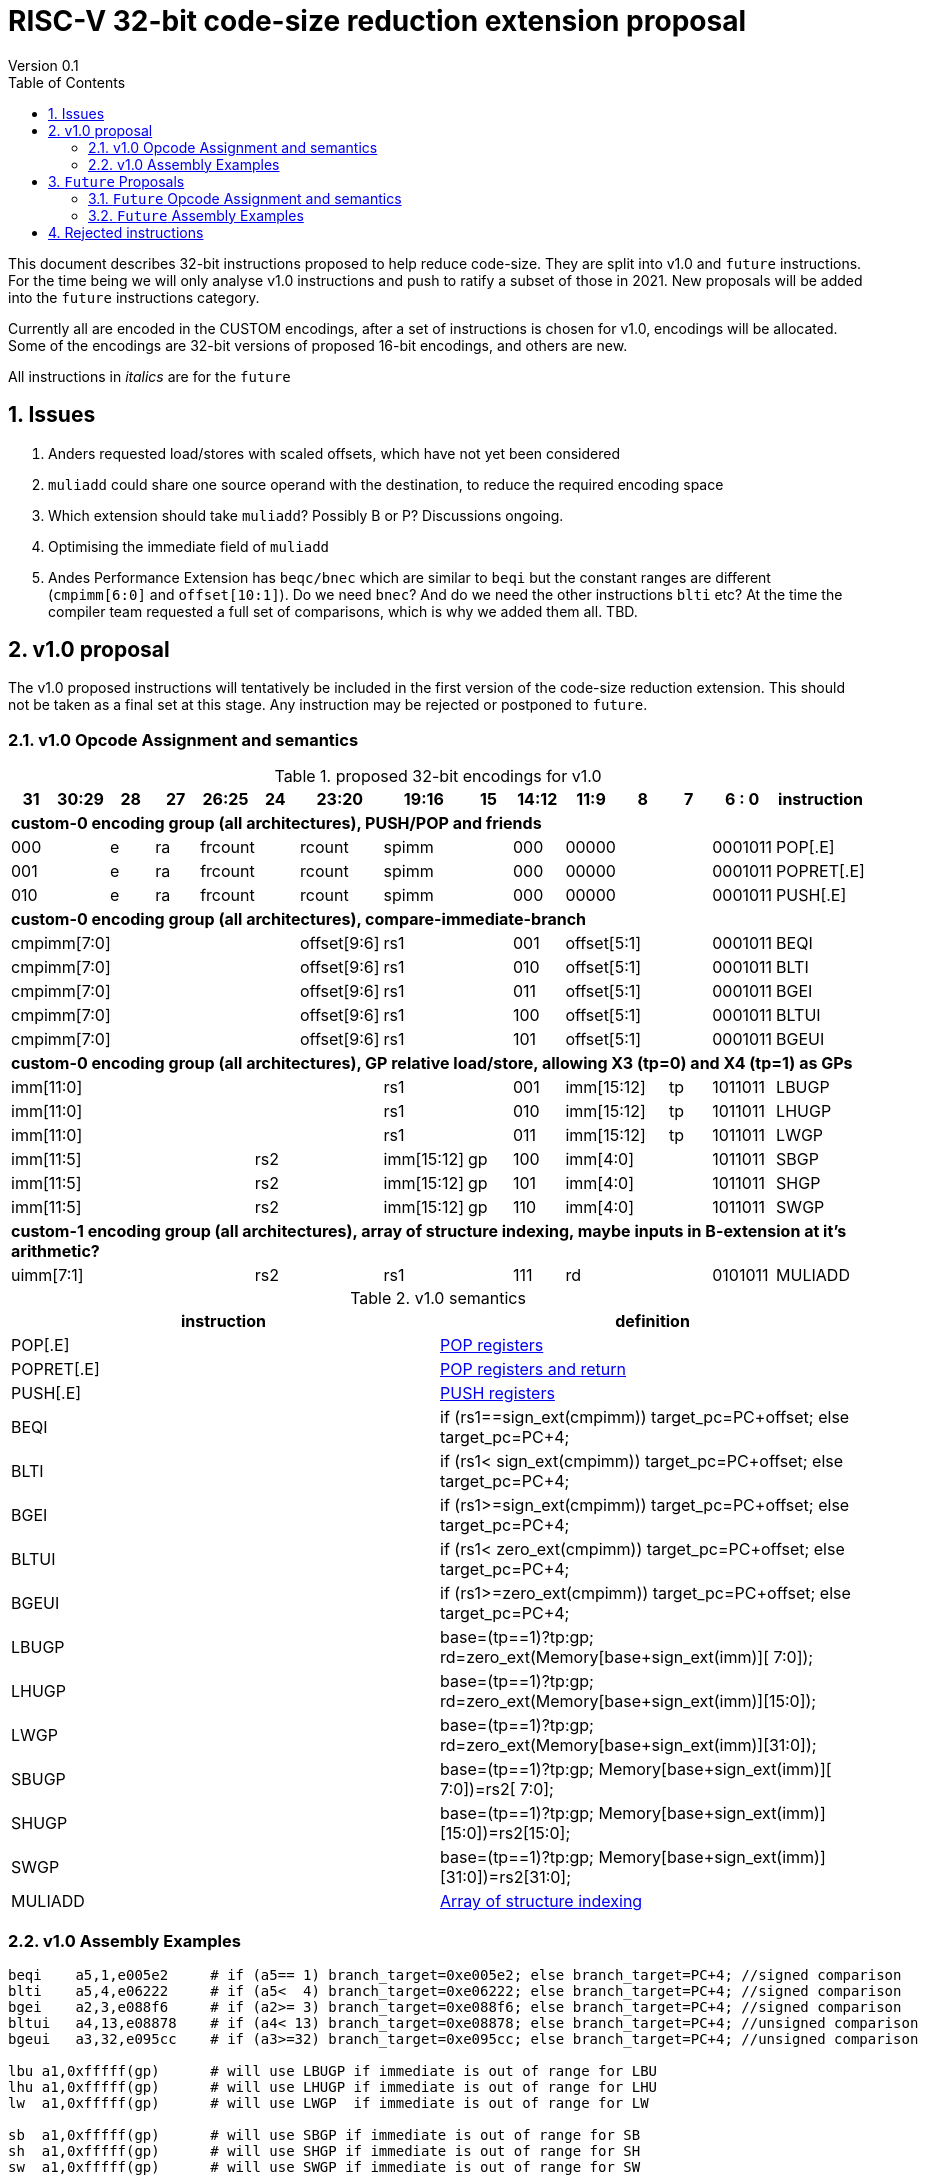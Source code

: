 = RISC-V 32-bit code-size reduction extension proposal
Version 0.1
:doctype: book
:encoding: utf-8
:lang: en
:toc: left
:toclevels: 4
:numbered:
:xrefstyle: short
:le: &#8804;
:rarr: &#8658;

This document describes 32-bit instructions proposed to help reduce code-size.
They are split into v1.0 and `future` instructions. For the time being we will only analyse v1.0 instructions and push to ratify a subset of those in 2021. 
New proposals will be added into the `future` instructions category.

Currently all are encoded in the CUSTOM encodings, after a set of instructions is chosen for v1.0, encodings will be allocated. 
Some of the encodings are 32-bit versions of proposed 16-bit encodings, and others are new.

All instructions in _italics_ are for the `future`

== Issues

1. Anders requested load/stores with scaled offsets, which have not yet been considered
2. `muliadd` could share one source operand with the destination, to reduce the required encoding space
3. Which extension should take `muliadd`? Possibly B or P? Discussions ongoing.
4. Optimising the immediate field of `muliadd`
5. Andes Performance Extension has `beqc/bnec` which are similar to `beqi` but the constant ranges are different (`cmpimm[6:0]` and `offset[10:1]`). Do we need `bnec`? And do we need the other instructions `blti` etc? At the time the compiler team requested a full set of comparisons, which is why we added them all.  TBD.


== v1.0 proposal

The v1.0 proposed instructions will tentatively be included in the first version of the code-size reduction extension.
This should not be taken as a final set at this stage. Any instruction may be rejected or postponed to `future`.

=== v1.0 Opcode Assignment and semantics

[#v1.0 proposed-32bit-encodings]
.proposed 32-bit encodings for v1.0
[width="100%",options=header]

|=========================================================================================================================
| 31 | 30:29   |28|27| 26:25   |24  |23:20            | 19:16 |15 | 14:12        | 11:9        | 8 | 7 | 6 : 0 | instruction
15+| *custom-0 encoding group (all architectures), PUSH/POP and friends*
2+|000         |e |ra 2+|frcount    |rcount         2+|spimm     | 000        3+| 00000               |0001011| POP[.E]
2+|001         |e |ra 2+|frcount    |rcount         2+|spimm     | 000        3+| 00000               |0001011| POPRET[.E]
2+|010         |e |ra 2+|frcount    |rcount         2+|spimm     | 000        3+| 00000               |0001011| PUSH[.E]
15+| *custom-0 encoding group (all architectures), compare-immediate-branch*
6+| cmpimm[7:0]                     |  offset[9:6]  2+| rs1      | 001        3+| offset[5:1]         |0001011| BEQI
6+| cmpimm[7:0]                     |  offset[9:6]  2+| rs1      | 010        3+| offset[5:1]         |0001011| BLTI
6+| cmpimm[7:0]                     |  offset[9:6]  2+| rs1      | 011        3+| offset[5:1]         |0001011| BGEI
6+| cmpimm[7:0]                     |  offset[9:6]  2+| rs1      | 100        3+| offset[5:1]         |0001011| BLTUI
6+| cmpimm[7:0]                     |  offset[9:6]  2+| rs1      | 101        3+| offset[5:1]         |0001011| BGEUI
15+| *custom-0 encoding group (all architectures), GP relative load/store, allowing X3 (tp=0) and X4 (tp=1) as GPs*
 7+|imm[11:0]                                       2+| rs1      | 001        2+| imm[15:12]     | tp |1011011| LBUGP
 7+|imm[11:0]                                       2+| rs1      | 010        2+| imm[15:12]     | tp |1011011| LHUGP
 7+|imm[11:0]                                       2+| rs1      | 011        2+| imm[15:12]     | tp |1011011| LWGP
 5+|imm[11:5]                2+| rs2               |imm[15:12]|gp| 100        3+| imm[4:0]            |1011011| SBGP
 5+|imm[11:5]                2+| rs2               |imm[15:12]|gp| 101        3+| imm[4:0]            |1011011| SHGP
 5+|imm[11:5]                2+| rs2               |imm[15:12]|gp| 110        3+| imm[4:0]            |1011011| SWGP
15+| *custom-1 encoding group (all architectures), array of structure indexing, maybe inputs in B-extension at it's arithmetic?*
5+| uimm[7:1]                2+| rs2                2+| rs1      | 111        3+|  rd                 |0101011| MULIADD
|=========================================================================================================================

[#v1.0semantics]
.v1.0 semantics
[width="100%",options=header]
|==============================================================================================================================================================================================
|instruction           | definition
| POP[.E]              | https://github.com/riscv/riscv-code-size-reduction/blob/master/ISA%20proposals/Huawei/riscv_push_pop_extension_RV32_RV64.adoc[POP registers]
| POPRET[.E]           | https://github.com/riscv/riscv-code-size-reduction/blob/master/ISA%20proposals/Huawei/riscv_push_pop_extension_RV32_RV64.adoc[POP registers and return]
| PUSH[.E]             | https://github.com/riscv/riscv-code-size-reduction/blob/master/ISA%20proposals/Huawei/riscv_push_pop_extension_RV32_RV64.adoc[PUSH registers]
| BEQI                 | if (rs1==sign_ext(cmpimm)) target_pc=PC+offset; else target_pc=PC+4;
| BLTI                 | if (rs1< sign_ext(cmpimm)) target_pc=PC+offset; else target_pc=PC+4;
| BGEI                 | if (rs1>=sign_ext(cmpimm)) target_pc=PC+offset; else target_pc=PC+4;
| BLTUI                | if (rs1< zero_ext(cmpimm)) target_pc=PC+offset; else target_pc=PC+4;
| BGEUI                | if (rs1>=zero_ext(cmpimm)) target_pc=PC+offset; else target_pc=PC+4;
| LBUGP                | base=(tp==1)?tp:gp; rd=zero_ext(Memory[base+sign_ext(imm)][ 7:0]);
| LHUGP                | base=(tp==1)?tp:gp; rd=zero_ext(Memory[base+sign_ext(imm)][15:0]);
| LWGP                 | base=(tp==1)?tp:gp; rd=zero_ext(Memory[base+sign_ext(imm)][31:0]);
| SBUGP                | base=(tp==1)?tp:gp; Memory[base+sign_ext(imm)][ 7:0])=rs2[ 7:0];
| SHUGP                | base=(tp==1)?tp:gp; Memory[base+sign_ext(imm)][15:0])=rs2[15:0];
| SWGP                 | base=(tp==1)?tp:gp; Memory[base+sign_ext(imm)][31:0])=rs2[31:0];
| MULIADD              | https://github.com/riscv/riscv-code-size-reduction/blob/master/existing_extensions/Huawei%20Custom%20Extension/riscv_muladd_extension.rst[Array of structure indexing]
|==============================================================================================================================================================================================

=== v1.0 Assembly Examples

[source,sourceCode,text]
----
beqi	a5,1,e005e2     # if (a5== 1) branch_target=0xe005e2; else branch_target=PC+4; //signed comparison
blti	a5,4,e06222     # if (a5<  4) branch_target=0xe06222; else branch_target=PC+4; //signed comparison
bgei	a2,3,e088f6     # if (a2>= 3) branch_target=0xe088f6; else branch_target=PC+4; //signed comparison
bltui	a4,13,e08878    # if (a4< 13) branch_target=0xe08878; else branch_target=PC+4; //unsigned comparison
bgeui	a3,32,e095cc    # if (a3>=32) branch_target=0xe095cc; else branch_target=PC+4; //unsigned comparison

lbu a1,0xfffff(gp)      # will use LBUGP if immediate is out of range for LBU
lhu a1,0xfffff(gp)      # will use LHUGP if immediate is out of range for LHU
lw  a1,0xfffff(gp)      # will use LWGP  if immediate is out of range for LW

sb  a1,0xfffff(gp)      # will use SBGP if immediate is out of range for SB
sh  a1,0xfffff(gp)      # will use SHGP if immediate is out of range for SH
sw  a1,0xfffff(gp)      # will use SWGP if immediate is out of range for SW
----

== `Future` Proposals

These instructions may be included in a later revision of the code-size reduction ISA extension.

=== `Future` Opcode Assignment and semantics

[#`Future` proposed-32bit-encodings]
.proposed 32-bit encodings for the `future`
[width="100%",options=header]

|=========================================================================================================================
| 31 | 30:29   |28|27| 26:25   |24  |23:20            | 19:16 |15 | 14:12        | 11:9        | 8 | 7 | 6 : 0 | instruction
15+| *custom-0 encoding group (all architectures), PUSH/POP and friends*
2+|000         |e |ra 2+|frcount    |rcount         2+|spimm     | 000        3+| 00000               |0001011| _POPINT[.E]_
2+|010         |e |ra 2+|frcount    |rcount         2+|spimm     | 000        3+| 00000               |0001011| _PUSHINT[.E]_
2+|011         |e |ra 2+|frcount    |rcount         2+|spimm     | 000        3+| 00000               |0001011| _PUSHZERO[.E]_
15+| *custom-0 encoding group (all architectures), load/store multiple, .U means update address after spec to follow*
|set  6+| mask32[13:3]                              2+| rs1      | 110          |  mask32[2:0]| 0 | 0 |0001011| _LWM_
|set  6+| mask32[13:3]                              2+| rs1      | 110          |  mask32[2:0]| 0 | 1 |0001011| _LWM.U_
|set  6+| mask32[13:3]                              2+| rs1      | 110          |  mask32[2:0]| 1 | 0 |0001011| _SWM_
|set  6+| mask32[13:3]                              2+| rs1      | 110          |  mask32[2:0]| 1 | 1 |0001011| _SW.MU_
15+| *custom-0 encoding group (all architectures), load/store arbitrary pair of registers*
2+|000       3+| imm[5:2]    2+|   rd2              2+| rs1      | 111        3+|  rd                 |0001011| _LWP_
2+|001       3+| imm[5:2]    2+|   rs2              2+| rs1      | 111        3+|  rs3                |0001011| _SWP_
15+| *custom-0 encoding group (all architectures), pre-index loads with address writeback*
2+|010       5+| imm[8:0]                           2+| rs1      | 111        3+|  rd                 |0001011| _LBU.U_
2+|011       5+| imm[8:0]                           2+| rs1      | 111        3+|  rd                 |0001011| _LHU.U_
2+|100       5+| imm[8:0]                           2+| rs1      | 111        3+|  rd                 |0001011| _LW.U_
2+|101       3+| imm[8:5]    2+| rs2                2+| rs1      | 111        3+| imm[4:0]            |0001011| _SB.U_
2+|110       3+| imm[8:5]    2+| rs2                2+| rs1      | 111        3+| imm[4:0]            |0001011| _SH.U_
2+|111       3+| imm[8:5]    2+| rs2                2+| rs1      | 111        3+| imm[4:0]            |0001011| _SW.U_
15+| *custom-0 encoding group (all architectures), PC relative load*
2+|000       5+| imm[8:1, 9]                        2+| rs1      | 000        3+|  rd                 |0101011| _LWPC_
15+| *custom-0 encoding group (all architectures), post-index loads with address writeback*
2+|010       5+| imm[8:0]                           2+| rs1      | 000        3+|  rd                 |1011011| _LBU.PU_
2+|011       5+| imm[8:0]                           2+| rs1      | 000        3+|  rd                 |1011011| _LHU.PU_
2+|100       5+| imm[8:0]                           2+| rs1      | 000        3+|  rd                 |1011011| _LW.PU_
2+|101       3+| imm[8:5]    2+| rs2                2+| rs1      | 000        3+| imm[4:0]            |1011011| _SB.PU_
2+|110       3+| imm[8:5]    2+| rs2                2+| rs1      | 000        3+| imm[4:0]            |1011011| _SH.PU_
2+|111       3+| imm[8:5]    2+| rs2                2+| rs1      | 000        3+| imm[4:0]            |1011011| _SW.PU_
|=========================================================================================================================

[#futuresemantics]
.`Future` semantics
[width="100%",options=header]
|=====================================================================================================================================================================================================
|instruction           | definition
| _POPINT[.E]_         | https://github.com/riscv/riscv-code-size-reduction/blob/master/ISA%20proposals/Huawei/riscv_push_pop_extension_RV32_RV64.adoc[spec needs updating following the email thread]
| _PUSHINT[.E]_        | https://github.com/riscv/riscv-code-size-reduction/blob/master/ISA%20proposals/Huawei/riscv_push_pop_extension_RV32_RV64.adoc[spec needs updating following the email thread]
| _PUSHZERO[.E]_       | https://github.com/riscv/riscv-code-size-reduction/blob/master/ISA%20proposals/Huawei/riscv_push_pop_extension_RV32_RV64.adoc[PUSH registers and ZERO the allocated memory]
| _LWM[.U]_            | spec to follow
| _SWM[.U]_            | spec to follow
| _LBU.U_              | rd=zero_ext(Memory[rs1+sign_ext(imm)][ 7:0]); rs1=rs1+1;
| _LHU.U_              | rd=zero_ext(Memory[rs1+sign_ext(imm)][15:0]); rs1=rs1+2;
| _LW.U_               | rd=zero_ext(Memory[rs1+sign_ext(imm)][31:0]); rs1=rs1+4;
| _SB.U_               | Memory[rs1+sign_ext(imm)][ 7:0]=rs2[ 7:0]; rs1=rs1+1;
| _SH.U_               | Memory[rs1+sign_ext(imm)][15:0]=rs2[15:0]; rs1=rs1+2;
| _SW.U_               | Memory[rs1+sign_ext(imm)][31:0]=rs2[31:0]; rs1=rs1+4;
| _LWPC_               | rd=Memory[PC+sign_ext(imm)]
| _LWP_                | rd=sign_ext(Memory[rs1+sign_ext(imm)][31:0]); rd2=sign_ext(Memory[rs1+sign_ext(imm)+4][31:0]);
| _SWP_                | Memory[rs1+sign_ext(imm)][31:0]=rs2; Memory[rs1+sign_ext(imm)+4][31:0]=rs3;
| _LBU.PU_             | rd=zero_ext(Memory[rs1][ 7:0]); rs1=rs1+1;
| _LHU.PU_             | rd=zero_ext(Memory[rs1][15:0]); rs1=rs1+2;
| _LW.PU_              | rd=zero_ext(Memory[rs1][31:0]); rs1=rs1+4;
| _SB.PU_              | Memory[rs1][ 7:0]=rs2[ 7:0]; rs1=rs1+1;
| _SH.PU_              | Memory[rs1][15:0]=rs2[15:0]; rs1=rs1+2;
| _SW.PU_              | Memory[rs1][31:0]=rs2[31:0]; rs1=rs1+4;
|=====================================================================================================================================================================================================

=== `Future` Assembly Examples

[source,sourceCode,text]
----
lbu a1, 4(t0)!          # load unsigned byte from t0+4 into a1, t0=t0+1
lhu a1, 4(t0)!          # load unsigned half from t0+4 into a1, t0=t0+2
lw  a1, 4(t0)!          # load word          from t0+4 into a1, t0=t0+4

lbu a1, (t0)4!          # load unsigned byte from t0 into a1, t0=t0+1
lhu a1, (t0)4!          # load unsigned half from t0 into a1, t0=t0+2
lw  a1, (t0)4!          # load word          from t0 into a1, t0=t0+4

lwp a5, s0, 32(t0)      # load  a5 from t0+32, s0 from t0+36
swp a5, s0, 32(t0)      # store a5 to   t0+32, s0 to   t0+36

sb  a1, 4(t0)!          # store byte to t0+4, t0=t0+1
sh  a1, 4(t0)!          # store half to t0+4, t0=t0+2
sw  a1, 4(t0)!          # store word to t0+4, t0=t0+4

sb  a1, (t0)4!          # store byte to t0, t0=t0+1
sh  a1, (t0)4!          # store half to t0, t0=t0+2
sw  a1, (t0)4!          # store word to t0, t0=t0+4
----


== Rejected instructions

`JAL8M/JAL16M` are versions of JAL which have a longer immediate offset. They were useful in the Huawei IoT code (`JAL16M` was implemented on silicon) 
but take up too much encoding space, so a 48-bit solution would be better: `L.JAL`.
They replace cases where 64-bits are required to jump to functions with 32 or 48-bits on instruction.
